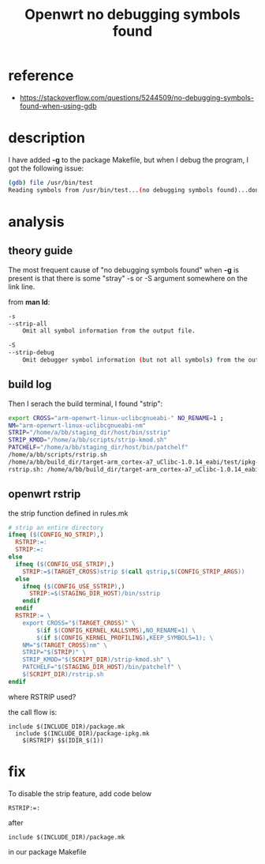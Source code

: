 #+title: Openwrt no debugging symbols found
#+options: ^:nil

* reference
+ https://stackoverflow.com/questions/5244509/no-debugging-symbols-found-when-using-gdb

* description
I have added *-g* to the package Makefile, but when I debug the program, I got
the following issue:
#+BEGIN_SRC sh
(gdb) file /usr/bin/test
Reading symbols from /usr/bin/test...(no debugging symbols found)...done.
#+END_SRC

* analysis
** theory guide
The most frequent cause of "no debugging symbols found" when *-g* is present is
that there is some "stray" -s or -S argument somewhere on the link line.

from *man ld*:
#+BEGIN_SRC sh
-s
--strip-all
    Omit all symbol information from the output file.

-S
--strip-debug
    Omit debugger symbol information (but not all symbols) from the output file.
#+END_SRC

** build log
Then I serach the build terminal, I found "strip":
#+BEGIN_SRC sh
export CROSS="arm-openwrt-linux-uclibcgnueabi-" NO_RENAME=1 ;
NM="arm-openwrt-linux-uclibcgnueabi-nm"
STRIP="/home/a/bb/staging_dir/host/bin/sstrip"
STRIP_KMOD="/home/a/bb/scripts/strip-kmod.sh"
PATCHELF="/home/a/bb/staging_dir/host/bin/patchelf"
/home/a/bb/scripts/rstrip.sh
/home/a/bb/build_dir/target-arm_cortex-a7_uClibc-1.0.14_eabi/test/ipkg-ipq806x/test
rstrip.sh: /home/a/bb/build_dir/target-arm_cortex-a7_uClibc-1.0.14_eabi/test/ipkg-ipq806x/test/bin/test: executable
#+END_SRC

** openwrt rstrip
the strip function defined in rules.mk
#+BEGIN_SRC mk
# strip an entire directory
ifneq ($(CONFIG_NO_STRIP),)
  RSTRIP:=:
  STRIP:=:
else
  ifneq ($(CONFIG_USE_STRIP),)
    STRIP:=$(TARGET_CROSS)strip $(call qstrip,$(CONFIG_STRIP_ARGS))
  else
    ifneq ($(CONFIG_USE_SSTRIP),)
      STRIP:=$(STAGING_DIR_HOST)/bin/sstrip
    endif
  endif
  RSTRIP:= \
    export CROSS="$(TARGET_CROSS)" \
        $(if $(CONFIG_KERNEL_KALLSYMS),NO_RENAME=1) \
        $(if $(CONFIG_KERNEL_PROFILING),KEEP_SYMBOLS=1); \
    NM="$(TARGET_CROSS)nm" \
    STRIP="$(STRIP)" \
    STRIP_KMOD="$(SCRIPT_DIR)/strip-kmod.sh" \
    PATCHELF="$(STAGING_DIR_HOST)/bin/patchelf" \
    $(SCRIPT_DIR)/rstrip.sh
endif
#+END_SRC

where RSTRIP used?

the call flow is:
#+BEGIN_SRC make
include $(INCLUDE_DIR)/package.mk
  include $(INCLUDE_DIR)/package-ipkg.mk
    $(RSTRIP) $$(IDIR_$(1))
#+END_SRC

* fix
To disable the strip feature, add code below
#+BEGIN_SRC make
RSTRIP:=:
#+END_SRC

after
#+BEGIN_SRC make
include $(INCLUDE_DIR)/package.mk
#+END_SRC
in our package Makefile


